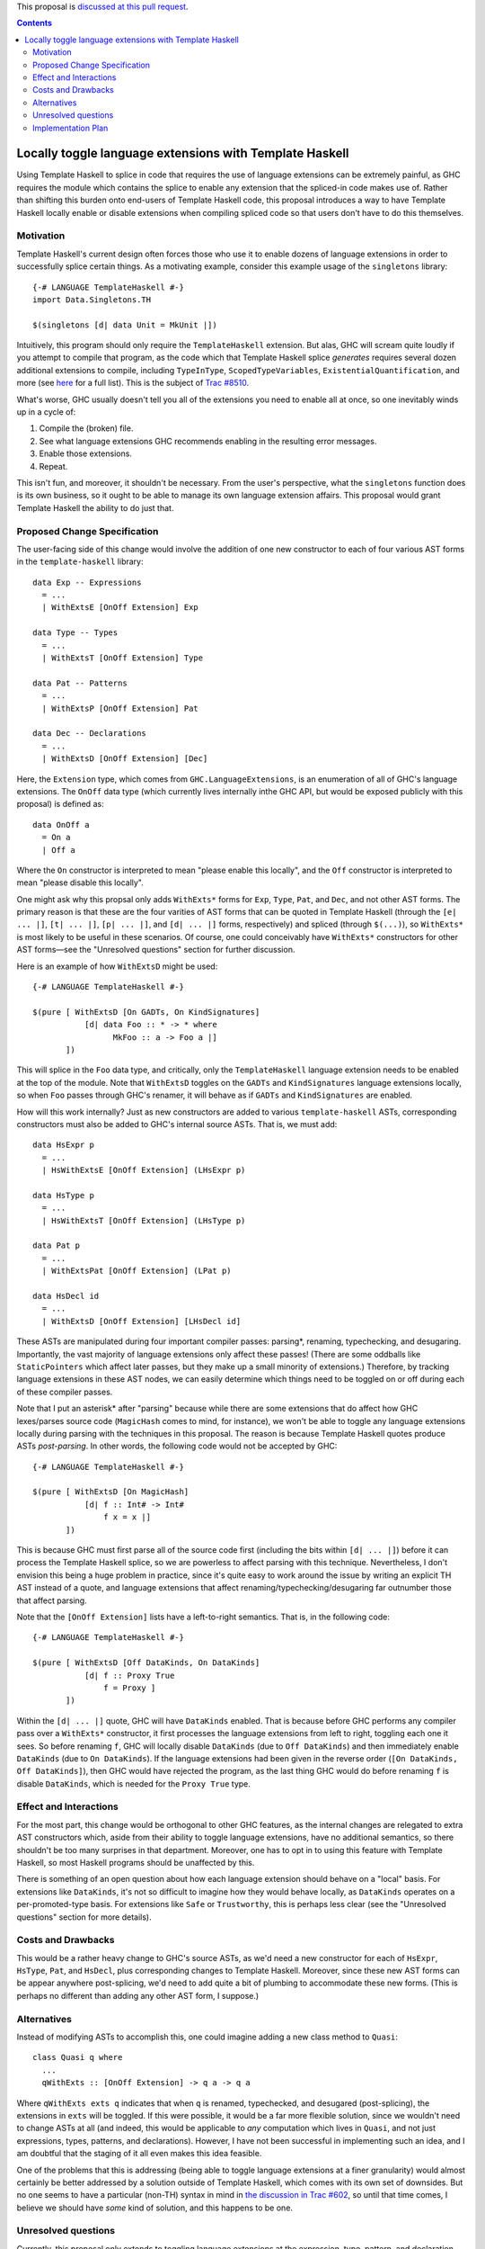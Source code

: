 .. proposal-number:: Leave blank. This will be filled in when the proposal is
                     accepted.

.. trac-ticket:: Leave blank. This will eventually be filled with the Trac
                 ticket number which will track the progress of the
                 implementation of the feature.

.. implemented:: Leave blank. This will be filled in with the first GHC version which
                 implements the described feature.

.. highlight:: haskell

This proposal is `discussed at this pull request <https://github.com/ghc-proposals/ghc-proposals/pull/88>`_.

.. contents::

Locally toggle language extensions with Template Haskell
========================================================

Using Template Haskell to splice in code that requires the use of language extensions can be extremely painful, as GHC requires the module which contains the splice to enable any extension that the spliced-in code makes use of. Rather than shifting this burden onto end-users of Template Haskell code, this proposal introduces a way to have Template Haskell locally enable or disable extensions when compiling spliced code so that users don't have to do this themselves.

Motivation
------------
Template Haskell's current design often forces those who use it to enable dozens of language extensions in order to successfully splice certain things. As a motivating example, consider this example usage of the ``singletons`` library: ::

    {-# LANGUAGE TemplateHaskell #-}
    import Data.Singletons.TH

    $(singletons [d| data Unit = MkUnit |])

Intuitively, this program should only require the ``TemplateHaskell`` extension. But alas, GHC will scream quite loudly if you attempt to compile that program, as the code which that Template Haskell splice *generates* requires several dozen additional extensions to compile, including ``TypeInType``, ``ScopedTypeVariables``, ``ExistentialQuantification``, and more (see `here <https://github.com/goldfirere/singletons/tree/d4c522708e9ac0bf0399537ea718291d3dc90583#compatibility>`_ for a full list). This is the subject of `Trac #8510 <https://ghc.haskell.org/trac/ghc/ticket/8510>`_.

What's worse, GHC usually doesn't tell you all of the extensions you need to enable all at once, so one inevitably winds up in a cycle of:

1. Compile the (broken) file.
2. See what language extensions GHC recommends enabling in the resulting error messages.
3. Enable those extensions.
4. Repeat.

This isn't fun, and moreover, it shouldn't be necessary. From the user's perspective, what the ``singletons`` function does is its own business, so it ought to be able to manage its own language extension affairs. This proposal would grant Template Haskell the ability to do just that.

Proposed Change Specification
-----------------------------
The user-facing side of this change would involve the addition of one new constructor to each of four various AST forms in the ``template-haskell`` library: ::

    data Exp -- Expressions
      = ...
      | WithExtsE [OnOff Extension] Exp

    data Type -- Types
      = ...
      | WithExtsT [OnOff Extension] Type

    data Pat -- Patterns
      = ...
      | WithExtsP [OnOff Extension] Pat

    data Dec -- Declarations
      = ...
      | WithExtsD [OnOff Extension] [Dec]

Here, the ``Extension`` type, which comes from ``GHC.LanguageExtensions``, is an enumeration of all of GHC's language extensions. The ``OnOff`` data type (which currently lives internally inthe GHC API, but would be exposed publicly with this proposal) is defined as: ::

    data OnOff a
      = On a
      | Off a

Where the ``On`` constructor is interpreted to mean "please enable this locally", and the ``Off`` constructor is interpreted to mean "please disable this locally".

One might ask why this propsal only adds ``WithExts*`` forms for ``Exp``, ``Type``, ``Pat``, and ``Dec``, and not other AST forms. The primary reason is that these are the four varities of AST forms that can be quoted in Template Haskell (through the ``[e| ... |]``, ``[t| ... |]``, ``[p| ... |]``, and ``[d| ... |]`` forms, respectively) and spliced (through ``$(...)``), so ``WithExts*`` is most likely to be useful in these scenarios. Of course, one could conceivably have ``WithExts*`` constructors for other AST forms—see the "Unresolved questions" section for further discussion.

Here is an example of how ``WithExtsD`` might be used: ::

    {-# LANGUAGE TemplateHaskell #-}

    $(pure [ WithExtsD [On GADTs, On KindSignatures]
               [d| data Foo :: * -> * where
                     MkFoo :: a -> Foo a |]
           ])

This will splice in the ``Foo`` data type, and critically, only the ``TemplateHaskell`` language extension needs to be enabled at the top of the module. Note that ``WithExtsD`` toggles on the ``GADTs`` and ``KindSignatures`` language extensions locally, so when ``Foo`` passes through GHC's renamer, it will behave as if ``GADTs`` and ``KindSignatures`` are enabled.

How will this work internally? Just as new constructors are added to various ``template-haskell`` ASTs, corresponding constructors must also be added to GHC's internal source ASTs. That is, we must add: ::

    data HsExpr p
      = ...
      | HsWithExtsE [OnOff Extension] (LHsExpr p)

    data HsType p
      = ...
      | HsWithExtsT [OnOff Extension] (LHsType p)

    data Pat p
      = ...
      | WithExtsPat [OnOff Extension] (LPat p)

    data HsDecl id
      = ...
      | WithExtsD [OnOff Extension] [LHsDecl id]

These ASTs are manipulated during four important compiler passes: parsing*, renaming, typechecking, and desugaring. Importantly, the vast majority of language extensions only affect these passes! (There are some oddballs like ``StaticPointers`` which affect later passes, but they make up a small minority of extensions.) Therefore, by tracking language extensions in these AST nodes, we can easily determine which things need to be toggled on or off during each of these compiler passes.

Note that I put an asterisk* after "parsing" because while there are some extensions that do affect how GHC lexes/parses source code (``MagicHash`` comes to mind, for instance), we won't be able to toggle any language extensions locally during parsing with the techniques in this proposal. The reason is because Template Haskell quotes produce ASTs *post-parsing*. In other words, the following code would not be accepted by GHC: ::

    {-# LANGUAGE TemplateHaskell #-}

    $(pure [ WithExtsD [On MagicHash]
               [d| f :: Int# -> Int#
                   f x = x |]
           ])

This is because GHC must first parse all of the source code first (including the bits within ``[d| ... |]``) before it can process the Template Haskell splice, so we are powerless to affect parsing with this technique. Nevertheless, I don't envision this being a huge problem in practice, since it's quite easy to work around the issue by writing an explicit TH AST instead of a quote, and language extensions that affect renaming/typechecking/desugaring far outnumber those that affect parsing.

Note that the ``[OnOff Extension]`` lists have a left-to-right semantics. That is, in the following code: ::

    {-# LANGUAGE TemplateHaskell #-}

    $(pure [ WithExtsD [Off DataKinds, On DataKinds]
               [d| f :: Proxy True
                   f = Proxy ]
           ])

Within the ``[d| ... |]`` quote, GHC will have ``DataKinds`` enabled. That is because before GHC performs any compiler pass over a ``WithExts*`` constructor, it first processes the language extensions from left to right, toggling each one it sees. So before renaming ``f``, GHC will locally disable ``DataKinds`` (due to ``Off DataKinds``) and then immediately enable ``DataKinds`` (due to ``On DataKinds``). If the language extensions had been given in the reverse order (``[On DataKinds, Off DataKinds]``), then GHC would have rejected the program, as the last thing GHC would do before renaming ``f`` is disable ``DataKinds``, which is needed for the ``Proxy True`` type.

Effect and Interactions
-----------------------
For the most part, this change would be orthogonal to other GHC features, as the internal changes are relegated to extra AST constructors which, aside from their ability to toggle language extensions, have no additional semantics, so there shouldn't be too many surprises in that department. Moreover, one has to opt in to using this feature with Template Haskell, so most Haskell programs should be unaffected by this.

There is something of an open question about how each language extension should behave on a "local" basis. For extensions like ``DataKinds``, it's not so difficult to imagine how they would behave locally, as ``DataKinds`` operates on a per-promoted-type basis. For extensions like ``Safe`` or ``Trustworthy``, this is perhaps less clear (see the "Unresolved questions" section for more details).

Costs and Drawbacks
-------------------
This would be a rather heavy change to GHC's source ASTs, as we'd need a new constructor for each of ``HsExpr``, ``HsType``, ``Pat``, and ``HsDecl``, plus corresponding changes to Template Haskell. Moreover, since these new AST forms can be appear anywhere post-splicing, we'd need to add quite a bit of plumbing to accommodate these new forms. (This is perhaps no different than adding any other AST form, I suppose.)

Alternatives
------------
Instead of modifying ASTs to accomplish this, one could imagine adding a new class method to ``Quasi``: ::

   class Quasi q where
     ...
     qWithExts :: [OnOff Extension] -> q a -> q a

Where ``qWithExts exts q`` indicates that when ``q`` is renamed, typechecked, and desugared (post-splicing), the extensions in ``exts`` will be toggled. If this were possible, it would be a far more flexible solution, since we wouldn't need to change ASTs at all (and indeed, this would be applicable to *any* computation which lives in ``Quasi``, and not just expressions, types, patterns, and declarations). However, I have not been successful in implementing such an idea, and I am doubtful that the staging of it all even makes this idea feasible.

One of the problems that this is addressing (being able to toggle language extensions at a finer granularity) would almost certainly be better addressed by a solution outside of Template Haskell, which comes with its own set of downsides. But no one seems to have a particular (non-TH) syntax in mind in `the discussion in Trac #602 <https://ghc.haskell.org/trac/ghc/ticket/602>`_, so until that time comes, I believe we should have *some* kind of solution, and this happens to be one.

Unresolved questions
--------------------
Currently, this proposal only extends to toggling language extensions at the expression, type, pattern, and declaration level. Would users desire further control and want to be able to toggle extensions at other granularities? (For instance, at the type variable binder level, the case alternative level, etc.)

This proposal currently only grants the ability to toggle language extensions, and not other GHC flags (e.g., ``-Wincomplete-patterns``). Should we include other GHC flags under the scope of this proposal as well? If so, how would this affect the Template Haskell API? Currently, we have AST forms that take ``[OnOff Extension]`` arguments—would we need some other data type that is richer than ``Extension`` if other sorts of flags were allowed? Something like this, perhaps? ::

    data GhcFlag =
        Extension Extension
      | Option Option -- for -Wincomplete-patterns, etc.

(If we did pursue this option, we'd need to expose a datatype in the ``GHC.*`` namespace which reflects all of the option flags that GHC currently uses, as currently there's only ``GHC.LanguageExtensions`` for language extension-specific flags.)

Does every language extension have a "local" semantics? For example, the ``Safe``/``Trustworthy`` extensions currently operate on a per-module basis. (I haven't tested this theory out, but my suspicion is that if one were to attempt to use ``Safe``/``Trustworthy`` in a local fashion with the techniques in this proposal, that they wouldn't have any effect.) Or would it be acceptable for certain language extensions to not have any local semantics at all?

Implementation Plan
-------------------
I volunteer to implement. I currently have a prototype implementation of these ideas `here <https://github.com/RyanGlScott/ghc/commit/2db8e9423e7f5b930922ba5f0261b44dab32a240>`_. This prototype only contains ``WithExtsE`` (for expressions) at the moment, but I imagine the amount of effort needed to add ``WithExtsT`` and ``WithExtsP`` (for types and patterns, respectively) would be similar. (Adding ``WithExtsD`` would be slightly more involved since GHC awkwardly represents top-level declarations in the source AST, but I believe that this difficulty could be overcome with enough elbow grease.)

